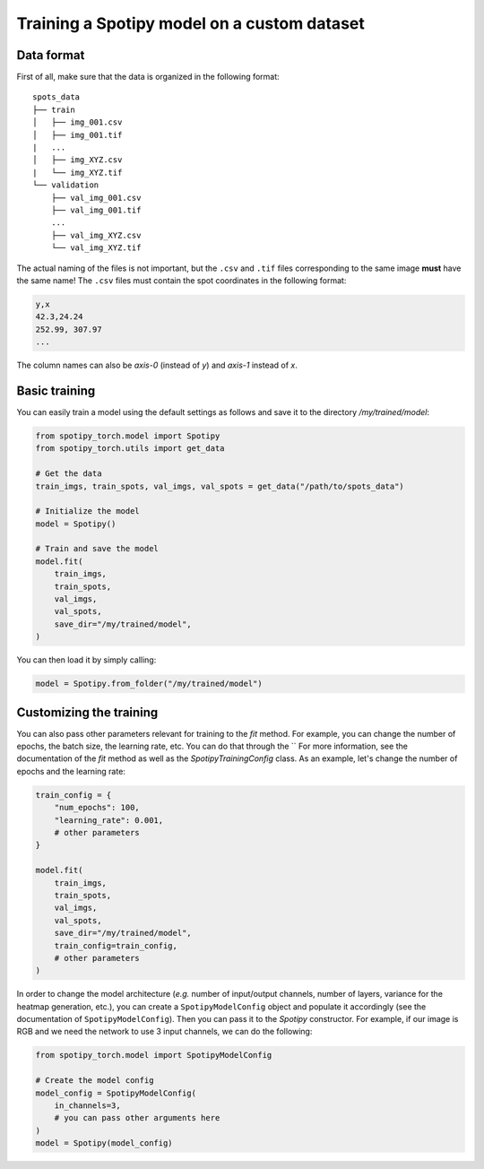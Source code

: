 Training a Spotipy model on a custom dataset
----------------------------------------------

Data format
^^^^^^^^^^^

First of all, make sure that the data is organized in the following format:

::

    spots_data
    ├── train          
    │   ├── img_001.csv
    │   ├── img_001.tif
    |   ...
    │   ├── img_XYZ.csv
    |   └── img_XYZ.tif
    └── validation          
        ├── val_img_001.csv
        ├── val_img_001.tif
        ...
        ├── val_img_XYZ.csv
        └── val_img_XYZ.tif

The actual naming of the files is not important, but the ``.csv`` and ``.tif`` files corresponding to the same image **must** have the same name! The ``.csv`` files must contain the spot coordinates in the following format:

.. code-block::

    y,x 
    42.3,24.24
    252.99, 307.97
    ...

The column names can also be `axis-0` (instead of `y`) and `axis-1` instead of `x`.


Basic training
^^^^^^^^^^^^^^

You can easily train a model using the default settings as follows and save it to the directory `/my/trained/model`:

.. code-block:: python

    from spotipy_torch.model import Spotipy
    from spotipy_torch.utils import get_data

    # Get the data
    train_imgs, train_spots, val_imgs, val_spots = get_data("/path/to/spots_data")

    # Initialize the model
    model = Spotipy()

    # Train and save the model
    model.fit(
        train_imgs,
        train_spots,
        val_imgs,
        val_spots,
        save_dir="/my/trained/model",
    )

You can then load it by simply calling:

.. code-block:: python

    model = Spotipy.from_folder("/my/trained/model")

Customizing the training
^^^^^^^^^^^^^^^^^^^^^^^^

You can also pass other parameters relevant for training to the `fit` method. For example, you can change the number of epochs, the batch size, the learning rate, etc. You can do that through the `` For more information, see the documentation of the `fit` method as well as the `SpotipyTrainingConfig` class. As an example, let's change the number of epochs and the learning rate:

.. code-block:: python
    
    train_config = {
        "num_epochs": 100,
        "learning_rate": 0.001,
        # other parameters
    }

    model.fit(
        train_imgs,
        train_spots,
        val_imgs,
        val_spots,
        save_dir="/my/trained/model",
        train_config=train_config,
        # other parameters
    )


In order to change the model architecture (`e.g.` number of input/output channels, number of layers, variance for the heatmap generation, etc.), you can create a ``SpotipyModelConfig`` object and populate it accordingly (see the documentation of ``SpotipyModelConfig``). Then you can pass it to the `Spotipy` constructor. For example, if our image is RGB and we need the network to use 3 input channels, we can do the following:

.. code-block:: python

    from spotipy_torch.model import SpotipyModelConfig

    # Create the model config
    model_config = SpotipyModelConfig(
        in_channels=3,
        # you can pass other arguments here
    )
    model = Spotipy(model_config)
